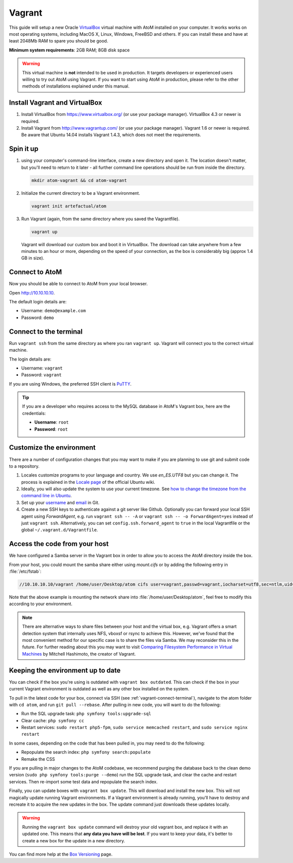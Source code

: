 .. _dev-env-vagrant:

=======
Vagrant
=======

This guide will setup a new Oracle `VirtualBox
<https://www.virtualbox.org/>`__ virtual machine with AtoM installed on your
computer. It works works on most operating systems, including MacOS X, Linux,
Windows, FreeBSD and others. If you can install these and have at least
2048Mb RAM to spare you should be good.

**Minimum system requirements**: 2GB RAM; 8GB disk space

.. warning::

   This virtual machine is **not** intended to be used in production. It targets
   developers or experienced users willing to try out AtoM using Vagrant. If you
   want to start using AtoM in production, please refer to the other methods of
   installations explained under this manual.


.. _vagrant-install-dependencies:

Install Vagrant and VirtualBox
==============================

#. Install VirtualBox from https://www.virtualbox.org/ (or use your package
   manager). VirtualBox 4.3 or newer is required.
#. Install Vagrant from http://www.vagrantup.com/ (or use your package manager).
   Vagrant 1.6 or newer is required. Be aware that Ubuntu 14.04 installs
   Vagrant 1.4.3, which does not meet the requirements.


.. _vagrant-setup:

Spin it up
==========

#. using your computer's command-line interface, create a new directory and
   open it. The location doesn't matter, but you'll need to return to it later
   - all further command line operations should be run from inside the directory.

   .. code-block:: bash

      mkdir atom-vagrant && cd atom-vagrant

#. Initialize the current directory to be a Vagrant environment.

   .. code-block:: bash

      vagrant init artefactual/atom

#. Run Vagrant (again, from the same directory where you saved the
   Vagrantfile).

   .. code-block:: bash

      vagrant up

   Vagrant will download our custom box and boot it in VirtualBox. The
   download can take anywhere from a few minutes to an hour or more, depending
   on the speed of your connection, as the box is considerably big (approx
   1.4 GB in size).

.. _vagrant-connect-atom:

Connect to AtoM
===============

Now you should be able to connect to AtoM from your local browser.

Open http://10.10.10.10.

The default login details are:

* Username: ``demo@example.com``
* Password: ``demo``


.. _vagrant-connect-terminal:

Connect to the terminal
=======================

Run ``vagrant ssh`` from the same directory as where you ran ``vagrant up``.
Vagrant will connect you to the correct virtual machine.

The login details are:

* Username: ``vagrant``
* Password: ``vagrant``

If you are using Windows, the preferred SSH client is
`PuTTY <http://www.chiark.greenend.org.uk/~sgtatham/putty/download.html>`__.

.. TIP::

   If you are a developer who requires access to the MySQL database in AtoM's
   Vagrant box, here are the credentials:

   * **Username**: ``root``
   * **Password**: ``root``


.. _vagrant-customize:

Customize the environment
=========================

There are a number of configuration changes that you may want to make if you are
planning to use git and submit code to a repository.

1. Locales customize programs to your language and country. We use `en_ES.UTF8`
   but you can change it. The process is explained in the `Locale page <https://help.ubuntu.com/community/Locale>`__
   of the official Ubuntu wiki.

2. Ideally, you will also update the system to use your current timezone. See
   `how to change the timezone from the command line in Ubuntu <https://help.ubuntu.com/community/UbuntuTime#Using_the_Command_Line_.28terminal.29>`__.

3. Set up your `username <https://help.github.com/articles/setting-your-username-in-git/>`__
   and `email <https://help.github.com/articles/setting-your-email-in-git/>`__ in
   Git.

4. Create a new SSH keys to authenticate against a git server like Github.
   Optionally you can forward your local SSH agent using `ForwardAgent`, e.g.
   run ``vagrant ssh -- -A`` or ``vagrant ssh -- -o ForwardAgent=yes`` instead
   of just ``vagrant ssh``. Alternatively, you can set ``config.ssh.forward_agent``
   to ``true`` in the local Vagrantfile or the global ``~/.vagrant.d/Vagrantfile``.


.. _vagrant-network-share:

Access the code from your host
==============================

We have configured a Samba server in the Vagrant box in order to allow you to
access the AtoM directory inside the box.

From your host, you could mount the samba share either using `mount.cifs` or
by adding the following entry in :file:`/etc/fstab`:

.. code-block:: bash

   //10.10.10.10/vagrant /home/user/Desktop/atom cifs user=vagrant,passwd=vagrant,iocharset=utf8,sec=ntlm,uid=user,gid=user,noauto,user 0 0

Note that the above example is mounting the network share into :file:`/home/user/Desktop/atom`,
feel free to modify this according to your environment.

.. NOTE::

   There are alternative ways to share files between your host and the virtual
   box, e.g. Vagrant offers a smart detection system that internally uses NFS,
   vboxsf or rsync to achieve this. However, we've found that the most
   convenient method for our specific case is to share the files via Samba. We
   may reconsider this in the future. For further reading about this you may
   want to visit `Comparing Filesystem Performance in Virtual Machines <http://mitchellh.com/comparing-filesystem-performance-in-virtual-machines>`__
   by Mitchell Hashimoto, the creator of Vagrant.


.. _vagrant-updates:

Keeping the environment up to date
==================================

You can check if the box you're using is outdated with ``vagrant box outdated``.
This can check if the box in your current Vagrant environment is outdated as
well as any other box installed on the system.

To pull in the latest code for your box, connect via SSH (see
:ref:`vagrant-connect-terminal`), navigate to the atom folder with ``cd atom``, and run ``git pull --rebase``. After pulling in new code, you will want to do the following:

* Run the SQL upgrade task: ``php symfony tools:upgrade-sql``
* Clear cache: ``php symfony cc``

* Restart services: ``sudo restart php5-fpm``, ``sudo service memcached restart``, and ``sudo service nginx restart``

In some cases, depending on the code that has been pulled in, you may need to do
the following:

* Repopulate the search index: ``php symfony search:populate``

* Remake the CSS

If you are pulling in major changes to the AtoM codebase, we recommend purging
the database back to the clean demo version (``sudo php symfony tools:purge --demo``)
run the SQL upgrade task, and clear the cache and restart services. Then re-import
some test data and repopulate the search index.

Finally, you can update boxes with ``vagrant box update``. This will download
and install the new box. This will not magically update running Vagrant
environments. If a Vagrant environment is already running, you'll have to
destroy and recreate it to acquire the new updates in the box. The update
command just downloads these updates locally.

.. WARNING::

   Running the ``vagrant box update`` command will destroy your old vagrant
   box, and replace it with an updated one. This means that **any data you
   have will be lost**. If you want to keep your data, it's better to create a
   new box for the update in a new directory.

You can find more help at the `Box Versioning <https://docs.vagrantup.com/v2/boxes/versioning.html>`__
page.
